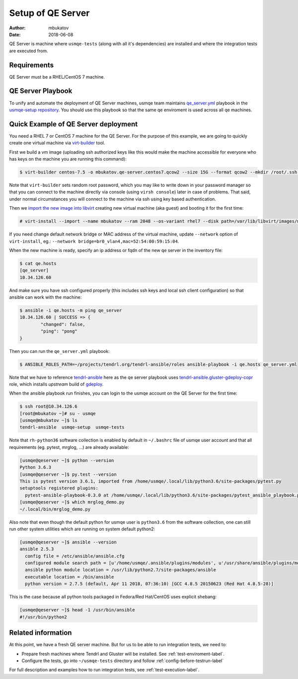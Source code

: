 .. _qe-server-label:

====================
 Setup of QE Server
====================

:author: mbukatov
:date: 2018-06-08

QE Server is machine where ``usmqe-tests`` (along with all it's dependencies)
are installed and where the integration tests are executed from.

Requirements
============

QE Server must be a RHEL/CentOS 7 machine.

QE Server Playbook
==================

To unify and automate the deployment of QE Server machines, usmqe team
maintains `qe_server.yml`_ playbook in the `usmqe-setup repository`_. You
should use this playbook so that the same qe enviroment is used across all
qe machines.


Quick Example of QE Server deployment
=====================================

You need a RHEL 7 or CentOS 7 machine for the QE Server. For the purpose of this
example, we are going to quickly create one virtual machine via `virt-builder`_
tool.

First we build a vm image (uploading ssh authorized keys like this would make
the machine accessible for everyone who has keys on the machine you are running
this command):

.. code-block:: console

    $ virt-builder centos-7.5 -o mbukatov.qe-server.centos7.qcow2 --size 15G --format qcow2 --mkdir /root/.ssh  --chmod 0700:/root/.ssh  --upload /root/.ssh/authorized_keys:/root/.ssh/authorized_keys --selinux-relabel --update

Note that ``virt-builder`` sets random root password, which you may like to
write down in your password manager so that you can connect to the machine
directly via console (using ``virsh console``) later in case of problems. That
said, under normal circumstances you will connect to the machine via ssh
using key based authentication.

Then we `import the new image into libvirt`_ creating new virtual machine (aka
guest) and  booting it for the first time:

.. code-block:: console

    # virt-install --import --name mbukatov --ram 2048 --os-variant rhel7 --disk path=/var/lib/libvirt/images/mbukatov.qe-server.centos7.qcow2,format=qcow2 --network default --noautoconsole

If you need change default network bridge or MAC address of the virtual
machine, update ``--network`` option of ``virt-install``, eg.: ``--network
bridge=br0_vlan4,mac=52:54:00:59:15:04``.

When the new machine is ready, specify an ip address or fqdn of the new qe
server in the inventory file:

.. code-block:: console

    $ cat qe.hosts
    [qe_server]
    10.34.126.60

And make sure you have ssh configured properly (this includes ssh keys and
local ssh client configuration) so that ansible can work with the machine:

.. code-block:: console

	$ ansible -i qe.hosts -m ping qe_server
	10.34.126.60 | SUCCESS => {
		"changed": false, 
		"ping": "pong"
	}

Then you can run the ``qe_server.yml`` playbook:

.. code-block:: console

    $ ANSIBLE_ROLES_PATH=~/projects/tendrl.org/tendrl-ansible/roles ansible-playbook -i qe.hosts qe_server.yml

Note that we have to reference `tendrl-ansible`_ here as the qe server playbook
uses `tendrl-ansible.gluster-gdeploy-copr`_ role, which installs *upstream*
build of `gdeploy`_.

When the ansible playbook run finishes, you can login to the usmqe account
on the QE Server for the first time:

.. code-block:: console

    $ ssh root@10.34.126.6
    [root@mbukatov ~]# su - usmqe
    [usmqe@mbukatov ~]$ ls
    tendrl-ansible  usmqe-setup  usmqe-tests

Note that ``rh-python36`` software collection is enabled by default in
``~/.bashrc`` file of usmqe user account and that all requirements (eg. pytest,
mrglog, ...) are already available:

.. code-block:: console

    [usmqe@qeserver ~]$ python --version
    Python 3.6.3
    [usmqe@qeserver ~]$ py.test --version
    This is pytest version 3.6.1, imported from /home/usmqe/.local/lib/python3.6/site-packages/pytest.py
    setuptools registered plugins:
      pytest-ansible-playbook-0.3.0 at /home/usmqe/.local/lib/python3.6/site-packages/pytest_ansible_playbook.py
    [usmqe@qeserver ~]$ which mrglog_demo.py
    ~/.local/bin/mrglog_demo.py

Also note that even though the default python for usmqe user is ``python3.6``
from the software collection, one can still run other system utilities which
are running on system default python2:

.. code-block:: console

    [usmqe@qeserver ~]$ ansible --version
    ansible 2.5.3
      config file = /etc/ansible/ansible.cfg
      configured module search path = [u'/home/usmqe/.ansible/plugins/modules', u'/usr/share/ansible/plugins/modules']
      ansible python module location = /usr/lib/python2.7/site-packages/ansible
      executable location = /bin/ansible
      python version = 2.7.5 (default, Apr 11 2018, 07:36:10) [GCC 4.8.5 20150623 (Red Hat 4.8.5-28)]

This is the case because all python tools packaged in Fedora/Red Hat/CentOS
uses explicit shebang:

.. code-block:: console

    [usmqe@qeserver ~]$ head -1 /usr/bin/ansible
    #!/usr/bin/python2


Related information
===================

At this point, we have a fresh QE server machine. But for us to be able to run
integration tests, we need to:

* Prepare fresh machines where Tendrl and Gluster will be installed.
  See :ref:`test-enviroment-label`.
* Configure the tests, go into ``~/usmqe-tests`` directory and
  follow :ref:`config-before-testrun-label`

For full description and examples how to run integration tests, see
:ref:`test-execution-label`.


.. _`virt-builder`: http://libguestfs.org/virt-builder.1.html
.. _`import the new image into libvirt`: https://access.redhat.com/documentation/en-US/Red_Hat_Enterprise_Linux/7/html/Virtualization_Deployment_and_Administration_Guide/sect-Guest_virtual_machine_installation_overview-Creating_guests_with_virt_install.html
.. _`qe_server.yml`: https://github.com/usmqe/usmqe-setup/blob/master/qe_server.yml
.. _`usmqe-setup repository`: https://github.com/usmqe/usmqe-setup
.. _`tendrl-ansible`: https://github.com/Tendrl/tendrl-ansible
.. _`tendrl-ansible.gluster-gdeploy-copr`: https://github.com/Tendrl/tendrl-ansible/tree/master/roles/tendrl-ansible.gluster-gdeploy-copr
.. _`gdeploy`: https://gdeploy.readthedocs.io/en/latest/
